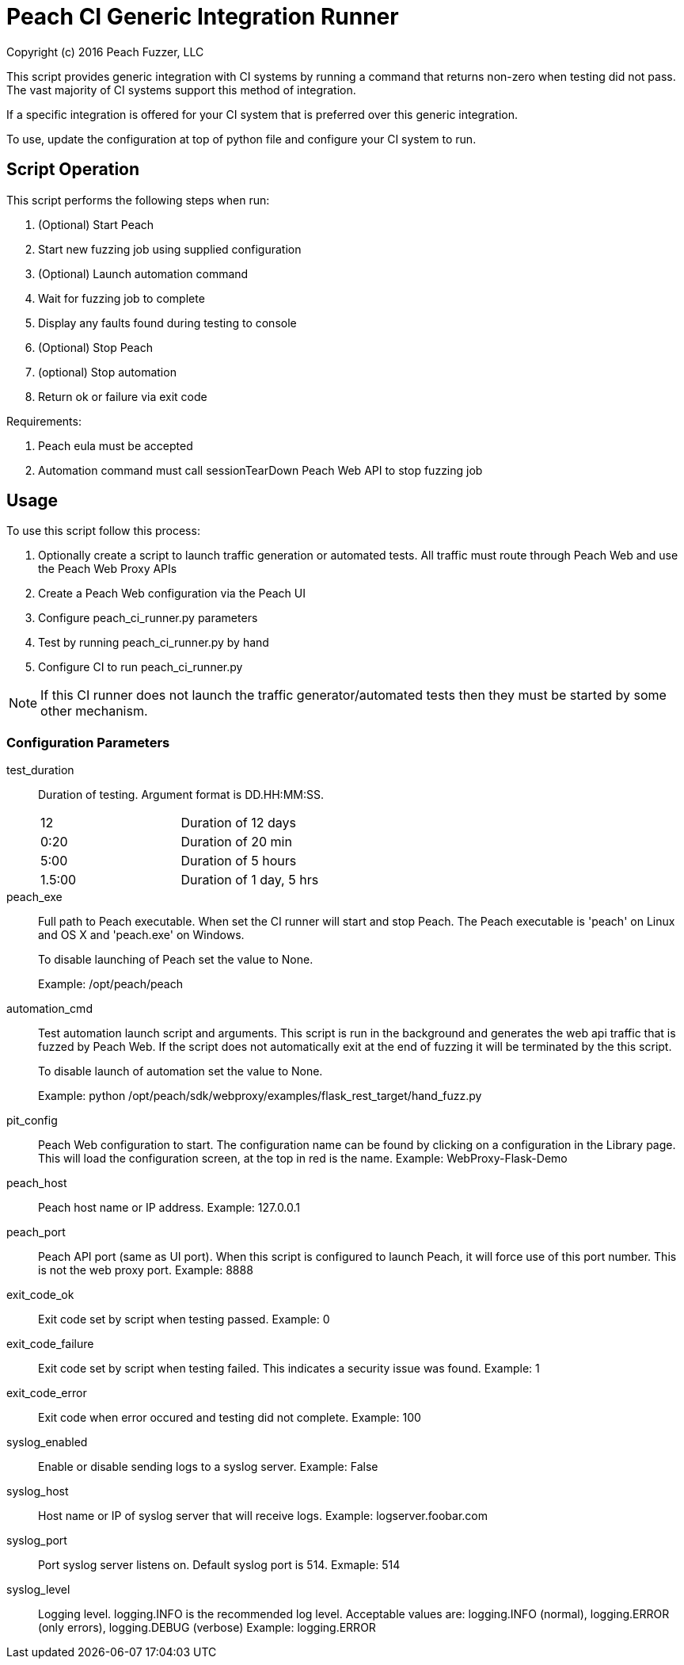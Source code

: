 = Peach CI Generic Integration Runner
Copyright (c) 2016 Peach Fuzzer, LLC

This script provides generic integration with CI systems by running a
command that returns non-zero when testing did not pass.
The vast majority of CI systems support this method of integration.

If a specific integration is offered for your CI system that is
preferred over this generic integration.

To use, update the configuration at top of python file and
configure your CI system to run.

== Script Operation

This script performs the following steps when run:

. (Optional) Start Peach
. Start new fuzzing job using supplied configuration
. (Optional) Launch automation command
. Wait for fuzzing job to complete
. Display any faults found during testing to console
. (Optional) Stop Peach
. (optional) Stop automation
. Return ok or failure via exit code

Requirements:

. Peach eula must be accepted
. Automation command must call sessionTearDown Peach Web API to stop fuzzing job

== Usage

To use this script follow this process:

. Optionally create a script to launch traffic generation or automated tests.
All traffic must route through Peach Web and use the Peach Web Proxy APIs
. Create a Peach Web configuration via the Peach UI
. Configure +peach_ci_runner.py+ parameters
. Test by running +peach_ci_runner.py+ by hand
. Configure CI to run +peach_ci_runner.py+

NOTE: If this CI runner does not launch the traffic generator/automated tests
then they must be started by some other mechanism.


=== Configuration Parameters

test_duration::
+
Duration of testing.
Argument format is DD.HH:MM:SS.
+
|=====
| 12     | Duration of 12 days
| 0:20   | Duration of 20 min
| 5:00   | Duration of 5 hours
| 1.5:00 | Duration of 1 day, 5 hrs
|=====

peach_exe::
+
Full path to Peach executable.
When set the CI runner will start and stop Peach.
The Peach executable is 'peach' on Linux and OS X and 'peach.exe' on Windows.
+
To disable launching of Peach set the value to +None+.
+
Example: +/opt/peach/peach+

automation_cmd::
+
Test automation launch script and arguments.
This script is run in the background and generates the web api traffic that is fuzzed by Peach Web.
If the script does not automatically exit at the end of fuzzing it will be terminated by the
this script.
+
To disable launch of automation set the value to +None+.
+
Example: +python /opt/peach/sdk/webproxy/examples/flask_rest_target/hand_fuzz.py+

pit_config::
	Peach Web configuration to start.
	The configuration name can be found by clicking on a configuration in the Library page.
	This will load the configuration screen, at the top in red is the name.
	Example: +WebProxy-Flask-Demo+

peach_host::
	Peach host name or IP address.
	Example: 127.0.0.1
	
peach_port::
	Peach API port (same as UI port).
	When this script is configured to launch Peach, it will force use of this port number.
	This is not the web proxy port.
	Example: 8888

exit_code_ok::
	Exit code set by script when testing passed.
	Example: 0

exit_code_failure::
	Exit code set by script when testing failed.
	This indicates a security issue was found.
	Example: 1

exit_code_error::
	Exit code when error occured and testing did not complete.
	Example: 100

syslog_enabled::
	Enable or disable sending logs to a syslog server.
	Example: False
	
syslog_host::
	Host name or IP of syslog server that will receive logs.
	Example: logserver.foobar.com

syslog_port::
	Port syslog server listens on. Default syslog port is 514.
	Exmaple: 514
	
syslog_level::
	Logging level. +logging.INFO+ is the recommended log level.
	Acceptable values are: logging.INFO (normal), logging.ERROR (only errors), logging.DEBUG (verbose)
	Example: logging.ERROR

